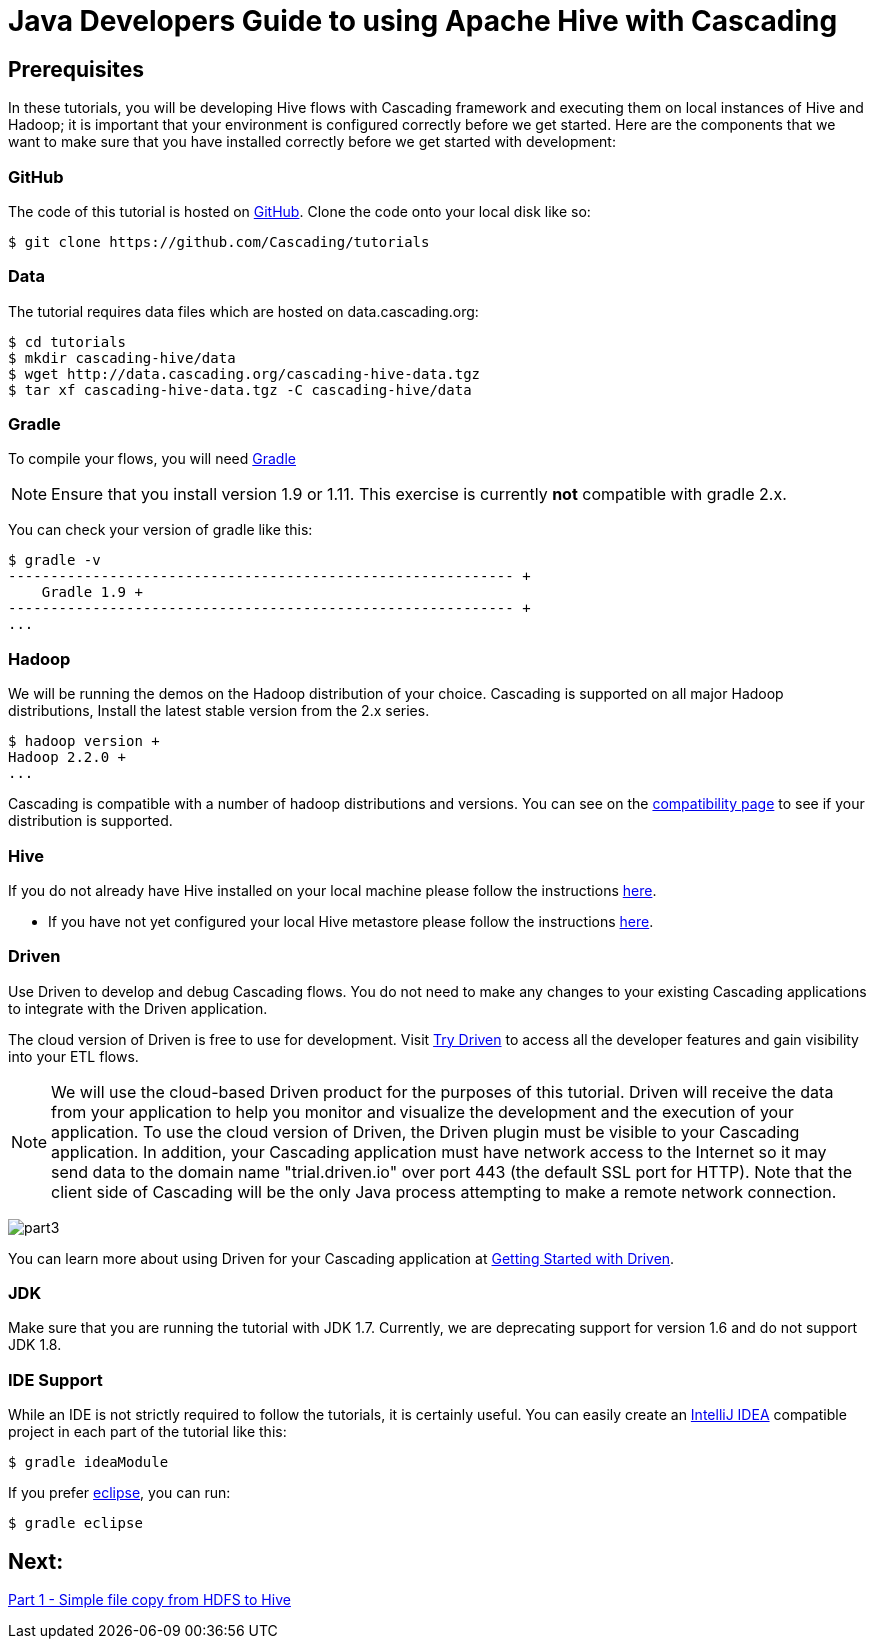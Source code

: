 = Java Developers Guide to using Apache Hive with Cascading

== Prerequisites
 
In these tutorials, you will be developing Hive flows with Cascading framework
and executing them on local instances of Hive and Hadoop; it is important that your environment
is configured correctly before we get started. Here are the components that 
we want to make sure that you have installed correctly before we get started with
development:

=== GitHub
 
The code of this tutorial is hosted on 
https://github.com/Cascading/tutorials[GitHub].
Clone the code onto your local disk like so:

[source,bash]
----
$ git clone https://github.com/Cascading/tutorials 
----


=== Data
The tutorial requires data files which are hosted on data.cascading.org:

[source,bash]
----
$ cd tutorials
$ mkdir cascading-hive/data
$ wget http://data.cascading.org/cascading-hive-data.tgz
$ tar xf cascading-hive-data.tgz -C cascading-hive/data
----

=== Gradle

To compile your flows, you will need http://gradle.org[Gradle]
 
NOTE: Ensure that you install version 1.9 or 1.11. This exercise is 
currently *not* compatible with gradle 2.x.
 
You can check your version of gradle like this: 

[source,bash]
----
$ gradle -v
------------------------------------------------------------ +
    Gradle 1.9 +
------------------------------------------------------------ +
...
----

=== Hadoop
We will be running the demos on the Hadoop distribution of your
choice. Cascading is supported on all major Hadoop distributions,
Install the latest stable version from the 2.x series.

[source,bash]
----
$ hadoop version +
Hadoop 2.2.0 +
...
----

Cascading is compatible with a number of hadoop distributions and versions. 
You can see on the http://www.cascading.org/support/compatibility[compatibility page]
to see if your distribution is supported.

=== Hive
If you do not already have Hive installed on your local machine please follow the instructions
https://cwiki.apache.org/confluence/display/Hive/GettingStarted#GettingStarted-InstallingHivefromaStableRelease[here].

* If you have not yet configured your local Hive metastore please follow the instructions https://cwiki.apache.org/confluence/display/Hive/AdminManual+MetastoreAdmin[here].

=== Driven
 
Use Driven to develop and debug Cascading flows. You do not need to make any changes
to your existing Cascading applications to integrate with the Driven application. 

The cloud version of Driven is free to use for development. Visit 
http://www.driven.io/choose-trial/[Try Driven] to access all the
developer features and gain visibility into your ETL flows.
 
NOTE: We will use the cloud-based Driven product for the purposes of this 
tutorial. Driven will receive the data from your application to help you 
monitor and visualize the development and the execution of your application. 
To use the cloud version of Driven, the Driven plugin must be visible to your Cascading 
application. In addition, your Cascading application must have network access 
to the Internet so it may send data to the domain name "trial.driven.io"
over port 443 (the default SSL port for HTTP). Note that the client side of 
Cascading will be the only Java process attempting to make a remote network 
connection. 

image:part3.png[]

You can learn more about using Driven for your Cascading application 
at http://www.driven.io/documentation/[Getting Started with Driven].

=== JDK 

Make sure that you are running the tutorial with JDK 1.7. Currently, we are deprecating 
support for version 1.6 and do not support JDK 1.8.

=== IDE Support
 
While an IDE is not strictly required to follow the 
tutorials, it is certainly useful. You can easily create an 
http://www.jetbrains.com/idea/[IntelliJ IDEA] compatible project in each part of the tutorial like this:
 
[source,bash]
----
$ gradle ideaModule
----

If you prefer https://www.eclipse.org/[eclipse], you can run:

[source,bash]
---- 
$ gradle eclipse
----

== Next: 
link:part1.html[Part 1 - Simple file copy from HDFS to Hive]
